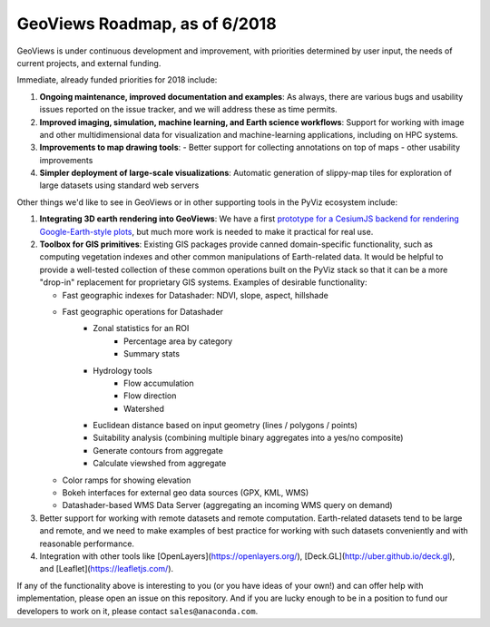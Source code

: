 GeoViews Roadmap, as of 6/2018
==============================

GeoViews is under continuous development and improvement, with
priorities determined by user input, the needs of current projects,
and external funding.

Immediate, already funded priorities for 2018 include:

1. **Ongoing maintenance, improved documentation and examples**: As
   always, there are various bugs and usability issues reported on the
   issue tracker, and we will address these as time permits.

2. **Improved imaging, simulation, machine learning, and Earth science
   workflows**: Support for working with image and other
   multidimensional data for visualization and machine-learning
   applications, including on HPC systems.

3. **Improvements to map drawing tools**:
   - Better support for collecting annotations on top of maps
   - other usability improvements

4. **Simpler deployment of large-scale visualizations**: Automatic
   generation of slippy-map tiles for exploration of large datasets
   using standard web servers

Other things we'd like to see in GeoViews or in other supporting tools
in the PyViz ecosystem include:

1. **Integrating 3D earth rendering into GeoViews**: We have a first `prototype
   for a CesiumJS backend for rendering Google-Earth-style plots <http://assets.holoviews.org/demos/HoloViews_CesiumJS.html>`__, 
   but much more work is needed to make it practical for real use.

2. **Toolbox for GIS primitives**: Existing GIS packages provide 
   canned domain-specific functionality, such as computing
   vegetation indexes and other common manipulations of Earth-related
   data. It would be helpful to provide a well-tested collection of
   these common operations built on the PyViz stack so that it can be a
   more "drop-in" replacement for proprietary GIS systems.  Examples
   of desirable functionality:
   
   - Fast geographic indexes for Datashader: NDVI, slope, aspect, hillshade
   - Fast geographic operations for Datashader
       * Zonal statistics for an ROI
           - Percentage area by category
           - Summary stats
       * Hydrology tools
           - Flow accumulation
           - Flow direction
           - Watershed
       * Euclidean distance based on input geometry (lines / polygons / points)
       * Suitability analysis (combining multiple binary aggregates into a yes/no composite)
       * Generate contours from aggregate
       * Calculate viewshed from aggregate
   - Color ramps for showing elevation
   - Bokeh interfaces for external geo data sources (GPX, KML, WMS)
   - Datashader-based WMS Data Server (aggregating an incoming WMS query on demand)

3. Better support for working with remote datasets and remote computation.
   Earth-related datasets tend to be large and remote, and we need to make
   examples of best practice for working with such datasets conveniently and
   with reasonable performance.

4. Integration with other tools like
   [OpenLayers](https://openlayers.org/),
   [Deck.GL](http://uber.github.io/deck.gl), and
   [Leaflet](https://leafletjs.com/).
   
If any of the functionality above is interesting to you (or you have
ideas of your own!) and can offer help with implementation, please
open an issue on this repository. And if you are lucky enough to be in
a position to fund our developers to work on it, please contact
``sales@anaconda.com``.
